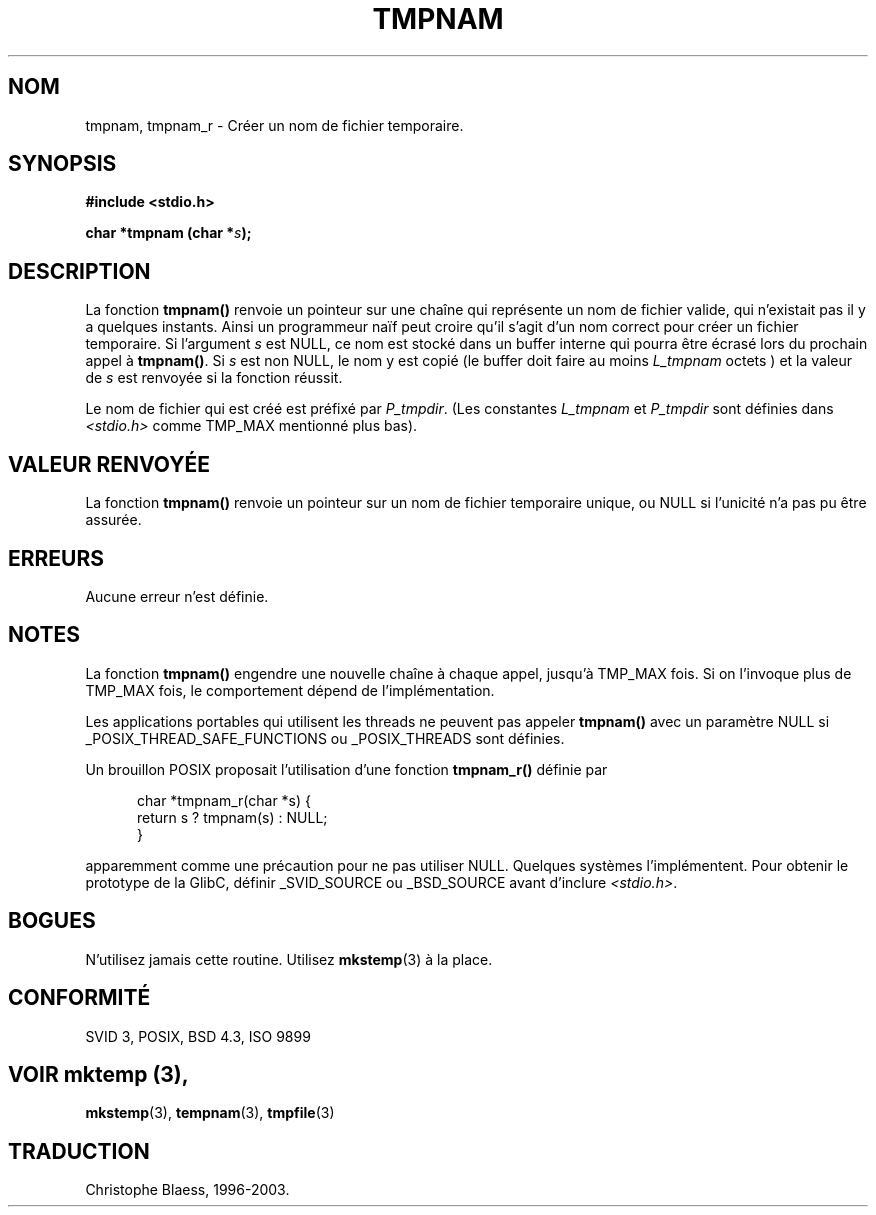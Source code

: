 .\" Copyright 1993 David Metcalfe (david@prism.demon.co.uk)
.\"
.\" Permission is granted to make and distribute verbatim copies of this
.\" manual provided the copyright notice and this permission notice are
.\" preserved on all copies.
.\"
.\" Permission is granted to copy and distribute modified versions of this
.\" manual under the conditions for verbatim copying, provided that the
.\" entire resulting derived work is distributed under the terms of a
.\" permission notice identical to this one
.\"
.\" Since the Linux kernel and libraries are constantly changing, this
.\" manual page may be incorrect or out-of-date.  The author(s) assume no
.\" responsibility for errors or omissions, or for damages resulting from
.\" the use of the information contained herein.  The author(s) may not
.\" have taken the same level of care in the production of this manual,
.\" which is licensed free of charge, as they might when working
.\" professionally.
.\"
.\" Formatted or processed versions of this manual, if unaccompanied by
.\" the source, must acknowledge the copyright and authors of this work.
.\"
.\" References consulted:
.\"     Linux libc source code
.\"     Lewine's _POSIX Programmer's Guide_ (O'Reilly & Associates, 1991)
.\"     386BSD man pages
.\" Modified Sat Jul 24 17:46:05 1993 by Rik Faith (faith@cs.unc.edu)
.\"
.\" 2003-11-15, aeb, added tmpnam_r
.\"
.\" Traduction 02/12/1996 par Christophe Blaess (ccb@club-internet.fr)
.\" Màj 21/07/2003 LDP-1.56
.\" Màj 08/07/2005 LDP-1.63
.\"
.TH TMPNAM 3 "15 novembre 2003" LDP "Manuel du programmeur Linux"
.SH NOM
tmpnam, tmpnam_r \- Créer un nom de fichier temporaire.
.SH SYNOPSIS
.nf
.B #include <stdio.h>
.sp
.BI "char *tmpnam (char *" s );
.fi
.SH DESCRIPTION
La fonction
.B tmpnam()
renvoie un pointeur sur une chaîne qui représente un nom de fichier valide,
qui n'existait pas il y a quelques instants. Ainsi un programmeur
naïf peut croire qu'il s'agit d'un nom correct pour
créer un fichier temporaire. Si l'argument
.I s
est NULL, ce nom est stocké dans un buffer interne qui pourra
être écrasé lors du prochain appel à
.BR tmpnam() .
Si
.I s
est non NULL, le nom y est copié (le buffer
doit faire au moins
.IR L_tmpnam
octets )
et la valeur de
.I s
est renvoyée si
la fonction
réussit.
.LP
Le nom de fichier qui est créé est préfixé par
.IR P_tmpdir .
(Les constantes
.I L_tmpnam
et
.I P_tmpdir
sont définies dans
.IR <stdio.h>
comme TMP_MAX mentionné plus bas).
.SH "VALEUR RENVOYÉE"
La fonction \fBtmpnam()\fP renvoie un pointeur sur un nom de fichier temporaire
unique, ou NULL si l'unicité n'a pas pu être assurée.
.SH "ERREURS"
Aucune erreur n'est définie.
.SH NOTES
La fonction
.B tmpnam()
engendre une nouvelle chaîne à chaque appel, jusqu'à TMP_MAX fois.
Si on l'invoque
plus de TMP_MAX fois, le comportement dépend de l'implémentation.
.LP
Les applications portables qui utilisent les threads ne peuvent pas appeler
.B tmpnam()
avec un paramètre NULL si
_POSIX_THREAD_SAFE_FUNCTIONS ou _POSIX_THREADS sont définies.
.LP
Un brouillon POSIX proposait l'utilisation d'une fonction
.B tmpnam_r()
définie par
.sp
.nf
.in +5
char *tmpnam_r(char *s) {
    return s ? tmpnam(s) : NULL;
}
.in
.fi
.sp
apparemment comme une précaution pour ne pas utiliser NULL.
Quelques systèmes l'implémentent. Pour obtenir le prototype de la GlibC,
définir _SVID_SOURCE ou _BSD_SOURCE avant d'inclure
.IR "<stdio.h>" .
.SH BOGUES
N'utilisez jamais cette routine. Utilisez
.BR mkstemp (3)
à la place.
.SH "CONFORMITÉ"
SVID 3, POSIX, BSD 4.3, ISO 9899
.SH "VOIR  mktemp (3),
.BR mkstemp (3),
.BR tempnam (3),
.BR tmpfile (3)
.SH TRADUCTION
Christophe Blaess, 1996-2003.
